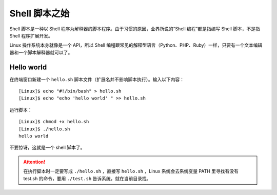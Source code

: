 Shell 脚本之始
############################

Shell 脚本是一种以 Shell 程序为解释器的脚本程序。由于习惯的原因，业界所说的“Shell 编程”都是指编写 Shell 脚本，不是指 Shell 程序扩展开发。

Linux 操作系统本身就像是一个 API，所以 Shell 编程跟常见的解释型语言（Python、PHP、Ruby）一样，只要有一个文本编辑器和一个脚本解释器就可以了。


Hello world
***************************

在终端窗口新建一个 ``hello.sh`` 脚本文件（扩展名并不影响脚本执行）。输入以下内容：

::

    [Linux]$ echo "#!/bin/bash" > hello.sh
    [Linux]$ echo "echo 'hello world' " >> hello.sh


运行脚本：

::

    [Linux]$ chmod +x hello.sh
    [Linux]$ ./hello.sh
    hello world


不要惊讶，这就是一个 shell 脚本了。

.. attention::

    在执行脚本时一定要写成 ``./hello.sh`` ，直接写 ``hello.sh`` ，Linux 系统会去系统变量 PATH 里寻找有没有 test.sh 的命令，要用 ``./test.sh`` 告诉系统，就在当前目录找。
